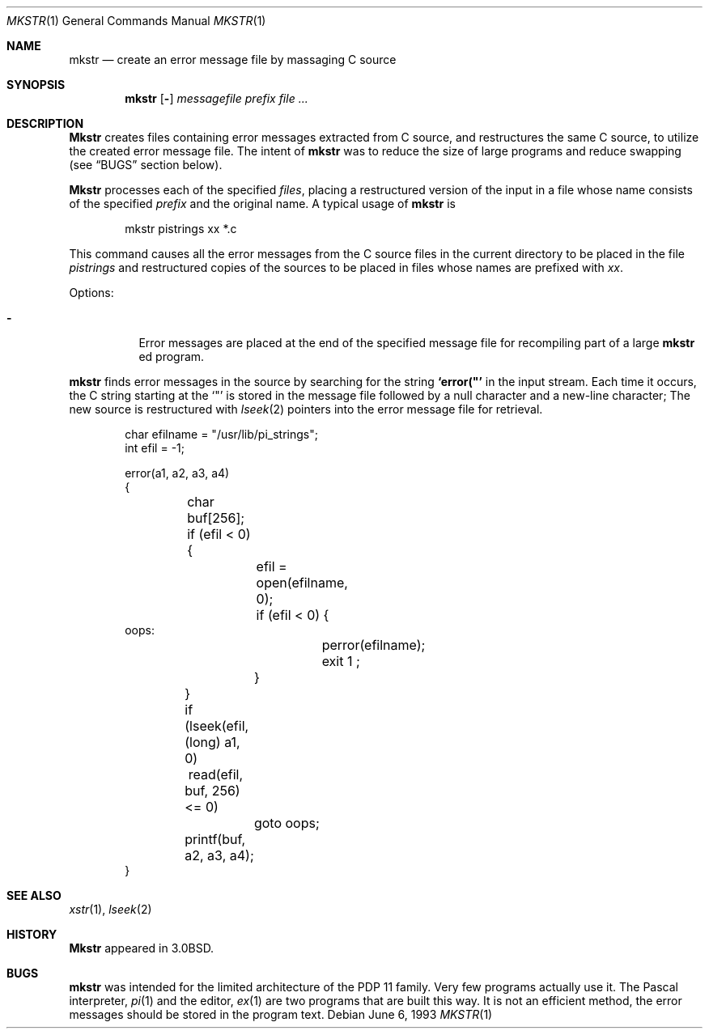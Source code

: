 .\" Copyright (c) 1980, 1990, 1993
.\"	The Regents of the University of California.  All rights reserved.
.\"
.\" Redistribution and use in source and binary forms, with or without
.\" modification, are permitted provided that the following conditions
.\" are met:
.\" 1. Redistributions of source code must retain the above copyright
.\"    notice, this list of conditions and the following disclaimer.
.\" 2. Redistributions in binary form must reproduce the above copyright
.\"    notice, this list of conditions and the following disclaimer in the
.\"    documentation and/or other materials provided with the distribution.
.\" 3. All advertising materials mentioning features or use of this software
.\"    must display the following acknowledgement:
.\"	This product includes software developed by the University of
.\"	California, Berkeley and its contributors.
.\" 4. Neither the name of the University nor the names of its contributors
.\"    may be used to endorse or promote products derived from this software
.\"    without specific prior written permission.
.\"
.\" THIS SOFTWARE IS PROVIDED BY THE REGENTS AND CONTRIBUTORS ``AS IS'' AND
.\" ANY EXPRESS OR IMPLIED WARRANTIES, INCLUDING, BUT NOT LIMITED TO, THE
.\" IMPLIED WARRANTIES OF MERCHANTABILITY AND FITNESS FOR A PARTICULAR PURPOSE
.\" ARE DISCLAIMED.  IN NO EVENT SHALL THE REGENTS OR CONTRIBUTORS BE LIABLE
.\" FOR ANY DIRECT, INDIRECT, INCIDENTAL, SPECIAL, EXEMPLARY, OR CONSEQUENTIAL
.\" DAMAGES (INCLUDING, BUT NOT LIMITED TO, PROCUREMENT OF SUBSTITUTE GOODS
.\" OR SERVICES; LOSS OF USE, DATA, OR PROFITS; OR BUSINESS INTERRUPTION)
.\" HOWEVER CAUSED AND ON ANY THEORY OF LIABILITY, WHETHER IN CONTRACT, STRICT
.\" LIABILITY, OR TORT (INCLUDING NEGLIGENCE OR OTHERWISE) ARISING IN ANY WAY
.\" OUT OF THE USE OF THIS SOFTWARE, EVEN IF ADVISED OF THE POSSIBILITY OF
.\" SUCH DAMAGE.
.\"
.\"     @(#)mkstr.1	8.1 (Berkeley) 6/6/93
.\"
.Dd June 6, 1993
.Dt MKSTR 1
.Os
.Sh NAME
.Nm mkstr
.Nd create an error message file by massaging C source
.Sh SYNOPSIS
.Nm
.Op Fl
.Ar messagefile
.Ar prefix file ...
.Sh DESCRIPTION
.Nm Mkstr
creates files containing error messages extracted from C source,
and restructures the same C source, to utilize the created error message
file.
The intent of
.Nm
was to reduce the size of large programs and
reduce swapping (see
.Sx BUGS
section below).
.Pp
.Nm Mkstr
processes each of the specified
.Ar files ,
placing a restructured version of the input in a file whose name
consists of the specified
.Ar prefix
and the original name.
A typical usage of
.Nm
is
.Bd -literal -offset indent
mkstr pistrings xx *.c
.Ed
.Pp
This command causes all the error messages from the C source
files in the current directory to be placed in the file
.Ar pistrings
and restructured copies of the sources to be placed in
files whose names are prefixed with
.Ar \&xx .
.Pp
Options:
.Bl -tag -width indent
.It Fl
Error messages are placed at the end of the specified
message file for recompiling part of a large
.Nm
ed
program.
.El
.Pp
.Nm
finds error messages in the source by
searching for the string
.Li \&`error("'
in the input stream.
Each time it occurs, the C string starting at the
.Sq \&"\&
is stored
in the message file followed by a null character and a new-line character;
The new source is restructured with
.Xr lseek 2
pointers into the error message file for retrieval.
.Bd -literal -offset indent
char efilname = "/usr/lib/pi_strings";
int efil = -1;

error(a1, a2, a3, a4)
\&{
	char buf[256];

	if (efil < 0) {
		efil = open(efilname, 0);
		if (efil < 0) {
oops:
			perror(efilname);
			exit 1 ;
		}
	}
	if (lseek(efil, (long) a1, 0) \ read(efil, buf, 256) <= 0)
		goto oops;
	printf(buf, a2, a3, a4);
}
.Ed
.Sh SEE ALSO
.Xr xstr 1 ,
.Xr lseek 2
.Sh HISTORY
.Nm Mkstr
appeared in
.Bx 3.0 .
.Sh BUGS
.Nm
was intended for the limited architecture of the PDP 11 family.
Very few programs actually use it. The Pascal interpreter,
.Xr \&pi 1
and the editor,
.Xr \&ex 1
are two programs that are built this way.
It is not an efficient method, the error messages
should be stored in the program text.
